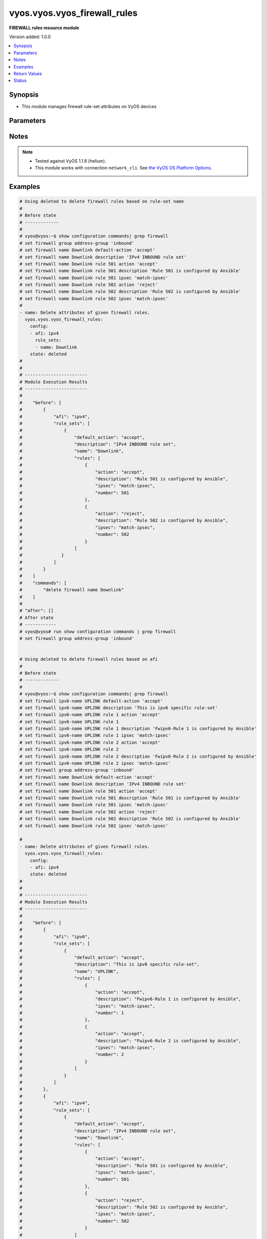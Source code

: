 .. _vyos.vyos.vyos_firewall_rules_module:


*****************************
vyos.vyos.vyos_firewall_rules
*****************************

**FIREWALL rules resource module**


Version added: 1.0.0

.. contents::
   :local:
   :depth: 1


Synopsis
--------
- This module manages firewall rule-set attributes on VyOS devices




Parameters
----------

.. raw:: html

    <table  border=0 cellpadding=0 class="documentation-table">
        <tr>
            <th colspan="6">Parameter</th>
            <th>Choices/<font color="blue">Defaults</font></th>
            <th width="100%">Comments</th>
        </tr>
            <tr>
                <td colspan="6">
                    <div class="ansibleOptionAnchor" id="parameter-"></div>
                    <b>config</b>
                    <a class="ansibleOptionLink" href="#parameter-" title="Permalink to this option"></a>
                    <div style="font-size: small">
                        <span style="color: purple">list</span>
                         / <span style="color: purple">elements=dictionary</span>
                    </div>
                </td>
                <td>
                </td>
                <td>
                        <div>A dictionary of Firewall rule-set options.</div>
                </td>
            </tr>
                                <tr>
                    <td class="elbow-placeholder"></td>
                <td colspan="5">
                    <div class="ansibleOptionAnchor" id="parameter-"></div>
                    <b>afi</b>
                    <a class="ansibleOptionLink" href="#parameter-" title="Permalink to this option"></a>
                    <div style="font-size: small">
                        <span style="color: purple">string</span>
                         / <span style="color: red">required</span>
                    </div>
                </td>
                <td>
                        <ul style="margin: 0; padding: 0"><b>Choices:</b>
                                    <li>ipv4</li>
                                    <li>ipv6</li>
                        </ul>
                </td>
                <td>
                        <div>Specifies the type of rule-set.</div>
                </td>
            </tr>
            <tr>
                    <td class="elbow-placeholder"></td>
                <td colspan="5">
                    <div class="ansibleOptionAnchor" id="parameter-"></div>
                    <b>rule_sets</b>
                    <a class="ansibleOptionLink" href="#parameter-" title="Permalink to this option"></a>
                    <div style="font-size: small">
                        <span style="color: purple">list</span>
                         / <span style="color: purple">elements=dictionary</span>
                    </div>
                </td>
                <td>
                </td>
                <td>
                        <div>The Firewall rule-set list.</div>
                </td>
            </tr>
                                <tr>
                    <td class="elbow-placeholder"></td>
                    <td class="elbow-placeholder"></td>
                <td colspan="4">
                    <div class="ansibleOptionAnchor" id="parameter-"></div>
                    <b>default_action</b>
                    <a class="ansibleOptionLink" href="#parameter-" title="Permalink to this option"></a>
                    <div style="font-size: small">
                        <span style="color: purple">string</span>
                    </div>
                </td>
                <td>
                        <ul style="margin: 0; padding: 0"><b>Choices:</b>
                                    <li>drop</li>
                                    <li>reject</li>
                                    <li>accept</li>
                        </ul>
                </td>
                <td>
                        <div>Default action for rule-set.</div>
                        <div>drop (Drop if no prior rules are hit (default))</div>
                        <div>reject (Drop and notify source if no prior rules are hit)</div>
                        <div>accept (Accept if no prior rules are hit)</div>
                </td>
            </tr>
            <tr>
                    <td class="elbow-placeholder"></td>
                    <td class="elbow-placeholder"></td>
                <td colspan="4">
                    <div class="ansibleOptionAnchor" id="parameter-"></div>
                    <b>description</b>
                    <a class="ansibleOptionLink" href="#parameter-" title="Permalink to this option"></a>
                    <div style="font-size: small">
                        <span style="color: purple">string</span>
                    </div>
                </td>
                <td>
                </td>
                <td>
                        <div>Rule set description.</div>
                </td>
            </tr>
            <tr>
                    <td class="elbow-placeholder"></td>
                    <td class="elbow-placeholder"></td>
                <td colspan="4">
                    <div class="ansibleOptionAnchor" id="parameter-"></div>
                    <b>enable_default_log</b>
                    <a class="ansibleOptionLink" href="#parameter-" title="Permalink to this option"></a>
                    <div style="font-size: small">
                        <span style="color: purple">boolean</span>
                    </div>
                </td>
                <td>
                        <ul style="margin: 0; padding: 0"><b>Choices:</b>
                                    <li>no</li>
                                    <li>yes</li>
                        </ul>
                </td>
                <td>
                        <div>Option to log packets hitting default-action.</div>
                </td>
            </tr>
            <tr>
                    <td class="elbow-placeholder"></td>
                    <td class="elbow-placeholder"></td>
                <td colspan="4">
                    <div class="ansibleOptionAnchor" id="parameter-"></div>
                    <b>name</b>
                    <a class="ansibleOptionLink" href="#parameter-" title="Permalink to this option"></a>
                    <div style="font-size: small">
                        <span style="color: purple">string</span>
                    </div>
                </td>
                <td>
                </td>
                <td>
                        <div>Firewall rule set name.</div>
                </td>
            </tr>
            <tr>
                    <td class="elbow-placeholder"></td>
                    <td class="elbow-placeholder"></td>
                <td colspan="4">
                    <div class="ansibleOptionAnchor" id="parameter-"></div>
                    <b>rules</b>
                    <a class="ansibleOptionLink" href="#parameter-" title="Permalink to this option"></a>
                    <div style="font-size: small">
                        <span style="color: purple">list</span>
                         / <span style="color: purple">elements=dictionary</span>
                    </div>
                </td>
                <td>
                </td>
                <td>
                        <div>A dictionary that specifies the rule-set configurations.</div>
                </td>
            </tr>
                                <tr>
                    <td class="elbow-placeholder"></td>
                    <td class="elbow-placeholder"></td>
                    <td class="elbow-placeholder"></td>
                <td colspan="3">
                    <div class="ansibleOptionAnchor" id="parameter-"></div>
                    <b>action</b>
                    <a class="ansibleOptionLink" href="#parameter-" title="Permalink to this option"></a>
                    <div style="font-size: small">
                        <span style="color: purple">string</span>
                    </div>
                </td>
                <td>
                        <ul style="margin: 0; padding: 0"><b>Choices:</b>
                                    <li>drop</li>
                                    <li>reject</li>
                                    <li>accept</li>
                                    <li>inspect</li>
                        </ul>
                </td>
                <td>
                        <div>Specifying the action.</div>
                </td>
            </tr>
            <tr>
                    <td class="elbow-placeholder"></td>
                    <td class="elbow-placeholder"></td>
                    <td class="elbow-placeholder"></td>
                <td colspan="3">
                    <div class="ansibleOptionAnchor" id="parameter-"></div>
                    <b>description</b>
                    <a class="ansibleOptionLink" href="#parameter-" title="Permalink to this option"></a>
                    <div style="font-size: small">
                        <span style="color: purple">string</span>
                    </div>
                </td>
                <td>
                </td>
                <td>
                        <div>Description of this rule.</div>
                </td>
            </tr>
            <tr>
                    <td class="elbow-placeholder"></td>
                    <td class="elbow-placeholder"></td>
                    <td class="elbow-placeholder"></td>
                <td colspan="3">
                    <div class="ansibleOptionAnchor" id="parameter-"></div>
                    <b>destination</b>
                    <a class="ansibleOptionLink" href="#parameter-" title="Permalink to this option"></a>
                    <div style="font-size: small">
                        <span style="color: purple">dictionary</span>
                    </div>
                </td>
                <td>
                </td>
                <td>
                        <div>Specifying the destination parameters.</div>
                </td>
            </tr>
                                <tr>
                    <td class="elbow-placeholder"></td>
                    <td class="elbow-placeholder"></td>
                    <td class="elbow-placeholder"></td>
                    <td class="elbow-placeholder"></td>
                <td colspan="2">
                    <div class="ansibleOptionAnchor" id="parameter-"></div>
                    <b>address</b>
                    <a class="ansibleOptionLink" href="#parameter-" title="Permalink to this option"></a>
                    <div style="font-size: small">
                        <span style="color: purple">string</span>
                    </div>
                </td>
                <td>
                </td>
                <td>
                        <div>Destination ip address subnet or range.</div>
                        <div>IPv4/6 address, subnet or range to match.</div>
                        <div>Match everything except the specified address, subnet or range.</div>
                        <div>Destination ip address subnet or range.</div>
                </td>
            </tr>
            <tr>
                    <td class="elbow-placeholder"></td>
                    <td class="elbow-placeholder"></td>
                    <td class="elbow-placeholder"></td>
                    <td class="elbow-placeholder"></td>
                <td colspan="2">
                    <div class="ansibleOptionAnchor" id="parameter-"></div>
                    <b>group</b>
                    <a class="ansibleOptionLink" href="#parameter-" title="Permalink to this option"></a>
                    <div style="font-size: small">
                        <span style="color: purple">dictionary</span>
                    </div>
                </td>
                <td>
                </td>
                <td>
                        <div>Destination group.</div>
                </td>
            </tr>
                                <tr>
                    <td class="elbow-placeholder"></td>
                    <td class="elbow-placeholder"></td>
                    <td class="elbow-placeholder"></td>
                    <td class="elbow-placeholder"></td>
                    <td class="elbow-placeholder"></td>
                <td colspan="1">
                    <div class="ansibleOptionAnchor" id="parameter-"></div>
                    <b>address_group</b>
                    <a class="ansibleOptionLink" href="#parameter-" title="Permalink to this option"></a>
                    <div style="font-size: small">
                        <span style="color: purple">string</span>
                    </div>
                </td>
                <td>
                </td>
                <td>
                        <div>Group of addresses.</div>
                </td>
            </tr>
            <tr>
                    <td class="elbow-placeholder"></td>
                    <td class="elbow-placeholder"></td>
                    <td class="elbow-placeholder"></td>
                    <td class="elbow-placeholder"></td>
                    <td class="elbow-placeholder"></td>
                <td colspan="1">
                    <div class="ansibleOptionAnchor" id="parameter-"></div>
                    <b>network_group</b>
                    <a class="ansibleOptionLink" href="#parameter-" title="Permalink to this option"></a>
                    <div style="font-size: small">
                        <span style="color: purple">string</span>
                    </div>
                </td>
                <td>
                </td>
                <td>
                        <div>Group of networks.</div>
                </td>
            </tr>
            <tr>
                    <td class="elbow-placeholder"></td>
                    <td class="elbow-placeholder"></td>
                    <td class="elbow-placeholder"></td>
                    <td class="elbow-placeholder"></td>
                    <td class="elbow-placeholder"></td>
                <td colspan="1">
                    <div class="ansibleOptionAnchor" id="parameter-"></div>
                    <b>port_group</b>
                    <a class="ansibleOptionLink" href="#parameter-" title="Permalink to this option"></a>
                    <div style="font-size: small">
                        <span style="color: purple">string</span>
                    </div>
                </td>
                <td>
                </td>
                <td>
                        <div>Group of ports.</div>
                </td>
            </tr>

            <tr>
                    <td class="elbow-placeholder"></td>
                    <td class="elbow-placeholder"></td>
                    <td class="elbow-placeholder"></td>
                    <td class="elbow-placeholder"></td>
                <td colspan="2">
                    <div class="ansibleOptionAnchor" id="parameter-"></div>
                    <b>port</b>
                    <a class="ansibleOptionLink" href="#parameter-" title="Permalink to this option"></a>
                    <div style="font-size: small">
                        <span style="color: purple">string</span>
                    </div>
                </td>
                <td>
                </td>
                <td>
                        <div>Multiple destination ports can be specified as a comma-separated list.</div>
                        <div>The whole list can also be &quot;negated&quot; using &#x27;!&#x27;.</div>
                        <div>For example:&#x27;!22,telnet,http,123,1001-1005&#x27;.</div>
                </td>
            </tr>

            <tr>
                    <td class="elbow-placeholder"></td>
                    <td class="elbow-placeholder"></td>
                    <td class="elbow-placeholder"></td>
                <td colspan="3">
                    <div class="ansibleOptionAnchor" id="parameter-"></div>
                    <b>disable</b>
                    <a class="ansibleOptionLink" href="#parameter-" title="Permalink to this option"></a>
                    <div style="font-size: small">
                        <span style="color: purple">boolean</span>
                    </div>
                </td>
                <td>
                        <ul style="margin: 0; padding: 0"><b>Choices:</b>
                                    <li>no</li>
                                    <li>yes</li>
                        </ul>
                </td>
                <td>
                        <div>Option to disable firewall rule.</div>
                        <div style="font-size: small; color: darkgreen"><br/>aliases: disabled</div>
                </td>
            </tr>
            <tr>
                    <td class="elbow-placeholder"></td>
                    <td class="elbow-placeholder"></td>
                    <td class="elbow-placeholder"></td>
                <td colspan="3">
                    <div class="ansibleOptionAnchor" id="parameter-"></div>
                    <b>fragment</b>
                    <a class="ansibleOptionLink" href="#parameter-" title="Permalink to this option"></a>
                    <div style="font-size: small">
                        <span style="color: purple">string</span>
                    </div>
                </td>
                <td>
                        <ul style="margin: 0; padding: 0"><b>Choices:</b>
                                    <li>match-frag</li>
                                    <li>match-non-frag</li>
                        </ul>
                </td>
                <td>
                        <div>IP fragment match.</div>
                </td>
            </tr>
            <tr>
                    <td class="elbow-placeholder"></td>
                    <td class="elbow-placeholder"></td>
                    <td class="elbow-placeholder"></td>
                <td colspan="3">
                    <div class="ansibleOptionAnchor" id="parameter-"></div>
                    <b>icmp</b>
                    <a class="ansibleOptionLink" href="#parameter-" title="Permalink to this option"></a>
                    <div style="font-size: small">
                        <span style="color: purple">dictionary</span>
                    </div>
                </td>
                <td>
                </td>
                <td>
                        <div>ICMP type and code information.</div>
                </td>
            </tr>
                                <tr>
                    <td class="elbow-placeholder"></td>
                    <td class="elbow-placeholder"></td>
                    <td class="elbow-placeholder"></td>
                    <td class="elbow-placeholder"></td>
                <td colspan="2">
                    <div class="ansibleOptionAnchor" id="parameter-"></div>
                    <b>code</b>
                    <a class="ansibleOptionLink" href="#parameter-" title="Permalink to this option"></a>
                    <div style="font-size: small">
                        <span style="color: purple">integer</span>
                    </div>
                </td>
                <td>
                </td>
                <td>
                        <div>ICMP code.</div>
                </td>
            </tr>
            <tr>
                    <td class="elbow-placeholder"></td>
                    <td class="elbow-placeholder"></td>
                    <td class="elbow-placeholder"></td>
                    <td class="elbow-placeholder"></td>
                <td colspan="2">
                    <div class="ansibleOptionAnchor" id="parameter-"></div>
                    <b>type</b>
                    <a class="ansibleOptionLink" href="#parameter-" title="Permalink to this option"></a>
                    <div style="font-size: small">
                        <span style="color: purple">integer</span>
                    </div>
                </td>
                <td>
                </td>
                <td>
                        <div>ICMP type.</div>
                </td>
            </tr>
            <tr>
                    <td class="elbow-placeholder"></td>
                    <td class="elbow-placeholder"></td>
                    <td class="elbow-placeholder"></td>
                    <td class="elbow-placeholder"></td>
                <td colspan="2">
                    <div class="ansibleOptionAnchor" id="parameter-"></div>
                    <b>type_name</b>
                    <a class="ansibleOptionLink" href="#parameter-" title="Permalink to this option"></a>
                    <div style="font-size: small">
                        <span style="color: purple">string</span>
                    </div>
                </td>
                <td>
                        <ul style="margin: 0; padding: 0"><b>Choices:</b>
                                    <li>any</li>
                                    <li>echo-reply</li>
                                    <li>destination-unreachable</li>
                                    <li>network-unreachable</li>
                                    <li>host-unreachable</li>
                                    <li>protocol-unreachable</li>
                                    <li>port-unreachable</li>
                                    <li>fragmentation-needed</li>
                                    <li>source-route-failed</li>
                                    <li>network-unknown</li>
                                    <li>host-unknown</li>
                                    <li>network-prohibited</li>
                                    <li>host-prohibited</li>
                                    <li>TOS-network-unreachable</li>
                                    <li>TOS-host-unreachable</li>
                                    <li>communication-prohibited</li>
                                    <li>host-precedence-violation</li>
                                    <li>precedence-cutoff</li>
                                    <li>source-quench</li>
                                    <li>redirect</li>
                                    <li>network-redirect</li>
                                    <li>host-redirect</li>
                                    <li>TOS-network-redirect</li>
                                    <li>TOS-host-redirect</li>
                                    <li>echo-request</li>
                                    <li>router-advertisement</li>
                                    <li>router-solicitation</li>
                                    <li>time-exceeded</li>
                                    <li>ttl-zero-during-transit</li>
                                    <li>ttl-zero-during-reassembly</li>
                                    <li>parameter-problem</li>
                                    <li>ip-header-bad</li>
                                    <li>required-option-missing</li>
                                    <li>timestamp-request</li>
                                    <li>timestamp-reply</li>
                                    <li>address-mask-request</li>
                                    <li>address-mask-reply</li>
                                    <li>ping</li>
                                    <li>pong</li>
                                    <li>ttl-exceeded</li>
                        </ul>
                </td>
                <td>
                        <div>ICMP type-name.</div>
                </td>
            </tr>

            <tr>
                    <td class="elbow-placeholder"></td>
                    <td class="elbow-placeholder"></td>
                    <td class="elbow-placeholder"></td>
                <td colspan="3">
                    <div class="ansibleOptionAnchor" id="parameter-"></div>
                    <b>ipsec</b>
                    <a class="ansibleOptionLink" href="#parameter-" title="Permalink to this option"></a>
                    <div style="font-size: small">
                        <span style="color: purple">string</span>
                    </div>
                </td>
                <td>
                        <ul style="margin: 0; padding: 0"><b>Choices:</b>
                                    <li>match-ipsec</li>
                                    <li>match-none</li>
                        </ul>
                </td>
                <td>
                        <div>Inbound ip sec packets.</div>
                </td>
            </tr>
            <tr>
                    <td class="elbow-placeholder"></td>
                    <td class="elbow-placeholder"></td>
                    <td class="elbow-placeholder"></td>
                <td colspan="3">
                    <div class="ansibleOptionAnchor" id="parameter-"></div>
                    <b>limit</b>
                    <a class="ansibleOptionLink" href="#parameter-" title="Permalink to this option"></a>
                    <div style="font-size: small">
                        <span style="color: purple">dictionary</span>
                    </div>
                </td>
                <td>
                </td>
                <td>
                        <div>Rate limit using a token bucket filter.</div>
                </td>
            </tr>
                                <tr>
                    <td class="elbow-placeholder"></td>
                    <td class="elbow-placeholder"></td>
                    <td class="elbow-placeholder"></td>
                    <td class="elbow-placeholder"></td>
                <td colspan="2">
                    <div class="ansibleOptionAnchor" id="parameter-"></div>
                    <b>burst</b>
                    <a class="ansibleOptionLink" href="#parameter-" title="Permalink to this option"></a>
                    <div style="font-size: small">
                        <span style="color: purple">integer</span>
                    </div>
                </td>
                <td>
                </td>
                <td>
                        <div>Maximum number of packets to allow in excess of rate.</div>
                </td>
            </tr>
            <tr>
                    <td class="elbow-placeholder"></td>
                    <td class="elbow-placeholder"></td>
                    <td class="elbow-placeholder"></td>
                    <td class="elbow-placeholder"></td>
                <td colspan="2">
                    <div class="ansibleOptionAnchor" id="parameter-"></div>
                    <b>rate</b>
                    <a class="ansibleOptionLink" href="#parameter-" title="Permalink to this option"></a>
                    <div style="font-size: small">
                        <span style="color: purple">dictionary</span>
                    </div>
                </td>
                <td>
                </td>
                <td>
                        <div>format for rate (integer/time unit).</div>
                        <div>any one of second, minute, hour or day may be used to specify time unit.</div>
                        <div>eg. 1/second implies rule to be matched at an average of once per second.</div>
                </td>
            </tr>
                                <tr>
                    <td class="elbow-placeholder"></td>
                    <td class="elbow-placeholder"></td>
                    <td class="elbow-placeholder"></td>
                    <td class="elbow-placeholder"></td>
                    <td class="elbow-placeholder"></td>
                <td colspan="1">
                    <div class="ansibleOptionAnchor" id="parameter-"></div>
                    <b>number</b>
                    <a class="ansibleOptionLink" href="#parameter-" title="Permalink to this option"></a>
                    <div style="font-size: small">
                        <span style="color: purple">integer</span>
                    </div>
                </td>
                <td>
                </td>
                <td>
                        <div>This is the integer value.</div>
                </td>
            </tr>
            <tr>
                    <td class="elbow-placeholder"></td>
                    <td class="elbow-placeholder"></td>
                    <td class="elbow-placeholder"></td>
                    <td class="elbow-placeholder"></td>
                    <td class="elbow-placeholder"></td>
                <td colspan="1">
                    <div class="ansibleOptionAnchor" id="parameter-"></div>
                    <b>unit</b>
                    <a class="ansibleOptionLink" href="#parameter-" title="Permalink to this option"></a>
                    <div style="font-size: small">
                        <span style="color: purple">string</span>
                    </div>
                </td>
                <td>
                </td>
                <td>
                        <div>This is the time unit.</div>
                </td>
            </tr>


            <tr>
                    <td class="elbow-placeholder"></td>
                    <td class="elbow-placeholder"></td>
                    <td class="elbow-placeholder"></td>
                <td colspan="3">
                    <div class="ansibleOptionAnchor" id="parameter-"></div>
                    <b>log</b>
                    <a class="ansibleOptionLink" href="#parameter-" title="Permalink to this option"></a>
                    <div style="font-size: small">
                        <span style="color: purple">string</span>
                    </div>
                </td>
                <td>
                        <ul style="margin: 0; padding: 0"><b>Choices:</b>
                                    <li>disable</li>
                                    <li>enable</li>
                        </ul>
                </td>
                <td>
                        <div>Option to log packets matching rule</div>
                </td>
            </tr>
            <tr>
                    <td class="elbow-placeholder"></td>
                    <td class="elbow-placeholder"></td>
                    <td class="elbow-placeholder"></td>
                <td colspan="3">
                    <div class="ansibleOptionAnchor" id="parameter-"></div>
                    <b>number</b>
                    <a class="ansibleOptionLink" href="#parameter-" title="Permalink to this option"></a>
                    <div style="font-size: small">
                        <span style="color: purple">integer</span>
                         / <span style="color: red">required</span>
                    </div>
                </td>
                <td>
                </td>
                <td>
                        <div>Rule number.</div>
                </td>
            </tr>
            <tr>
                    <td class="elbow-placeholder"></td>
                    <td class="elbow-placeholder"></td>
                    <td class="elbow-placeholder"></td>
                <td colspan="3">
                    <div class="ansibleOptionAnchor" id="parameter-"></div>
                    <b>p2p</b>
                    <a class="ansibleOptionLink" href="#parameter-" title="Permalink to this option"></a>
                    <div style="font-size: small">
                        <span style="color: purple">list</span>
                         / <span style="color: purple">elements=dictionary</span>
                    </div>
                </td>
                <td>
                </td>
                <td>
                        <div>P2P application packets.</div>
                </td>
            </tr>
                                <tr>
                    <td class="elbow-placeholder"></td>
                    <td class="elbow-placeholder"></td>
                    <td class="elbow-placeholder"></td>
                    <td class="elbow-placeholder"></td>
                <td colspan="2">
                    <div class="ansibleOptionAnchor" id="parameter-"></div>
                    <b>application</b>
                    <a class="ansibleOptionLink" href="#parameter-" title="Permalink to this option"></a>
                    <div style="font-size: small">
                        <span style="color: purple">string</span>
                    </div>
                </td>
                <td>
                        <ul style="margin: 0; padding: 0"><b>Choices:</b>
                                    <li>all</li>
                                    <li>applejuice</li>
                                    <li>bittorrent</li>
                                    <li>directconnect</li>
                                    <li>edonkey</li>
                                    <li>gnutella</li>
                                    <li>kazaa</li>
                        </ul>
                </td>
                <td>
                        <div>Name of the application.</div>
                </td>
            </tr>

            <tr>
                    <td class="elbow-placeholder"></td>
                    <td class="elbow-placeholder"></td>
                    <td class="elbow-placeholder"></td>
                <td colspan="3">
                    <div class="ansibleOptionAnchor" id="parameter-"></div>
                    <b>protocol</b>
                    <a class="ansibleOptionLink" href="#parameter-" title="Permalink to this option"></a>
                    <div style="font-size: small">
                        <span style="color: purple">string</span>
                    </div>
                </td>
                <td>
                </td>
                <td>
                        <div>Protocol to match (protocol name in /etc/protocols or protocol number or all).</div>
                        <div>&lt;text&gt; IP protocol name from /etc/protocols (e.g. &quot;tcp&quot; or &quot;udp&quot;).</div>
                        <div>&lt;0-255&gt; IP protocol number.</div>
                        <div>tcp_udp Both TCP and UDP.</div>
                        <div>all All IP protocols.</div>
                        <div>(!)All IP protocols except for the specified name or number.</div>
                </td>
            </tr>
            <tr>
                    <td class="elbow-placeholder"></td>
                    <td class="elbow-placeholder"></td>
                    <td class="elbow-placeholder"></td>
                <td colspan="3">
                    <div class="ansibleOptionAnchor" id="parameter-"></div>
                    <b>recent</b>
                    <a class="ansibleOptionLink" href="#parameter-" title="Permalink to this option"></a>
                    <div style="font-size: small">
                        <span style="color: purple">dictionary</span>
                    </div>
                </td>
                <td>
                </td>
                <td>
                        <div>Parameters for matching recently seen sources.</div>
                </td>
            </tr>
                                <tr>
                    <td class="elbow-placeholder"></td>
                    <td class="elbow-placeholder"></td>
                    <td class="elbow-placeholder"></td>
                    <td class="elbow-placeholder"></td>
                <td colspan="2">
                    <div class="ansibleOptionAnchor" id="parameter-"></div>
                    <b>count</b>
                    <a class="ansibleOptionLink" href="#parameter-" title="Permalink to this option"></a>
                    <div style="font-size: small">
                        <span style="color: purple">integer</span>
                    </div>
                </td>
                <td>
                </td>
                <td>
                        <div>Source addresses seen more than N times.</div>
                </td>
            </tr>
            <tr>
                    <td class="elbow-placeholder"></td>
                    <td class="elbow-placeholder"></td>
                    <td class="elbow-placeholder"></td>
                    <td class="elbow-placeholder"></td>
                <td colspan="2">
                    <div class="ansibleOptionAnchor" id="parameter-"></div>
                    <b>time</b>
                    <a class="ansibleOptionLink" href="#parameter-" title="Permalink to this option"></a>
                    <div style="font-size: small">
                        <span style="color: purple">integer</span>
                    </div>
                </td>
                <td>
                </td>
                <td>
                        <div>Source addresses seen in the last N seconds.</div>
                </td>
            </tr>

            <tr>
                    <td class="elbow-placeholder"></td>
                    <td class="elbow-placeholder"></td>
                    <td class="elbow-placeholder"></td>
                <td colspan="3">
                    <div class="ansibleOptionAnchor" id="parameter-"></div>
                    <b>source</b>
                    <a class="ansibleOptionLink" href="#parameter-" title="Permalink to this option"></a>
                    <div style="font-size: small">
                        <span style="color: purple">dictionary</span>
                    </div>
                </td>
                <td>
                </td>
                <td>
                        <div>Source parameters.</div>
                </td>
            </tr>
                                <tr>
                    <td class="elbow-placeholder"></td>
                    <td class="elbow-placeholder"></td>
                    <td class="elbow-placeholder"></td>
                    <td class="elbow-placeholder"></td>
                <td colspan="2">
                    <div class="ansibleOptionAnchor" id="parameter-"></div>
                    <b>address</b>
                    <a class="ansibleOptionLink" href="#parameter-" title="Permalink to this option"></a>
                    <div style="font-size: small">
                        <span style="color: purple">string</span>
                    </div>
                </td>
                <td>
                </td>
                <td>
                        <div>Source ip address subnet or range.</div>
                        <div>IPv4/6 address, subnet or range to match.</div>
                        <div>Match everything except the specified address, subnet or range.</div>
                        <div>Source ip address subnet or range.</div>
                </td>
            </tr>
            <tr>
                    <td class="elbow-placeholder"></td>
                    <td class="elbow-placeholder"></td>
                    <td class="elbow-placeholder"></td>
                    <td class="elbow-placeholder"></td>
                <td colspan="2">
                    <div class="ansibleOptionAnchor" id="parameter-"></div>
                    <b>group</b>
                    <a class="ansibleOptionLink" href="#parameter-" title="Permalink to this option"></a>
                    <div style="font-size: small">
                        <span style="color: purple">dictionary</span>
                    </div>
                </td>
                <td>
                </td>
                <td>
                        <div>Source group.</div>
                </td>
            </tr>
                                <tr>
                    <td class="elbow-placeholder"></td>
                    <td class="elbow-placeholder"></td>
                    <td class="elbow-placeholder"></td>
                    <td class="elbow-placeholder"></td>
                    <td class="elbow-placeholder"></td>
                <td colspan="1">
                    <div class="ansibleOptionAnchor" id="parameter-"></div>
                    <b>address_group</b>
                    <a class="ansibleOptionLink" href="#parameter-" title="Permalink to this option"></a>
                    <div style="font-size: small">
                        <span style="color: purple">string</span>
                    </div>
                </td>
                <td>
                </td>
                <td>
                        <div>Group of addresses.</div>
                </td>
            </tr>
            <tr>
                    <td class="elbow-placeholder"></td>
                    <td class="elbow-placeholder"></td>
                    <td class="elbow-placeholder"></td>
                    <td class="elbow-placeholder"></td>
                    <td class="elbow-placeholder"></td>
                <td colspan="1">
                    <div class="ansibleOptionAnchor" id="parameter-"></div>
                    <b>network_group</b>
                    <a class="ansibleOptionLink" href="#parameter-" title="Permalink to this option"></a>
                    <div style="font-size: small">
                        <span style="color: purple">string</span>
                    </div>
                </td>
                <td>
                </td>
                <td>
                        <div>Group of networks.</div>
                </td>
            </tr>
            <tr>
                    <td class="elbow-placeholder"></td>
                    <td class="elbow-placeholder"></td>
                    <td class="elbow-placeholder"></td>
                    <td class="elbow-placeholder"></td>
                    <td class="elbow-placeholder"></td>
                <td colspan="1">
                    <div class="ansibleOptionAnchor" id="parameter-"></div>
                    <b>port_group</b>
                    <a class="ansibleOptionLink" href="#parameter-" title="Permalink to this option"></a>
                    <div style="font-size: small">
                        <span style="color: purple">string</span>
                    </div>
                </td>
                <td>
                </td>
                <td>
                        <div>Group of ports.</div>
                </td>
            </tr>

            <tr>
                    <td class="elbow-placeholder"></td>
                    <td class="elbow-placeholder"></td>
                    <td class="elbow-placeholder"></td>
                    <td class="elbow-placeholder"></td>
                <td colspan="2">
                    <div class="ansibleOptionAnchor" id="parameter-"></div>
                    <b>mac_address</b>
                    <a class="ansibleOptionLink" href="#parameter-" title="Permalink to this option"></a>
                    <div style="font-size: small">
                        <span style="color: purple">string</span>
                    </div>
                </td>
                <td>
                </td>
                <td>
                        <div>&lt;MAC address&gt; MAC address to match.</div>
                        <div>&lt;!MAC address&gt; Match everything except the specified MAC address.</div>
                </td>
            </tr>
            <tr>
                    <td class="elbow-placeholder"></td>
                    <td class="elbow-placeholder"></td>
                    <td class="elbow-placeholder"></td>
                    <td class="elbow-placeholder"></td>
                <td colspan="2">
                    <div class="ansibleOptionAnchor" id="parameter-"></div>
                    <b>port</b>
                    <a class="ansibleOptionLink" href="#parameter-" title="Permalink to this option"></a>
                    <div style="font-size: small">
                        <span style="color: purple">string</span>
                    </div>
                </td>
                <td>
                </td>
                <td>
                        <div>Multiple source ports can be specified as a comma-separated list.</div>
                        <div>The whole list can also be &quot;negated&quot; using &#x27;!&#x27;.</div>
                        <div>For example:&#x27;!22,telnet,http,123,1001-1005&#x27;.</div>
                </td>
            </tr>

            <tr>
                    <td class="elbow-placeholder"></td>
                    <td class="elbow-placeholder"></td>
                    <td class="elbow-placeholder"></td>
                <td colspan="3">
                    <div class="ansibleOptionAnchor" id="parameter-"></div>
                    <b>state</b>
                    <a class="ansibleOptionLink" href="#parameter-" title="Permalink to this option"></a>
                    <div style="font-size: small">
                        <span style="color: purple">dictionary</span>
                    </div>
                </td>
                <td>
                </td>
                <td>
                        <div>Session state.</div>
                </td>
            </tr>
                                <tr>
                    <td class="elbow-placeholder"></td>
                    <td class="elbow-placeholder"></td>
                    <td class="elbow-placeholder"></td>
                    <td class="elbow-placeholder"></td>
                <td colspan="2">
                    <div class="ansibleOptionAnchor" id="parameter-"></div>
                    <b>established</b>
                    <a class="ansibleOptionLink" href="#parameter-" title="Permalink to this option"></a>
                    <div style="font-size: small">
                        <span style="color: purple">boolean</span>
                    </div>
                </td>
                <td>
                        <ul style="margin: 0; padding: 0"><b>Choices:</b>
                                    <li>no</li>
                                    <li>yes</li>
                        </ul>
                </td>
                <td>
                        <div>Established state.</div>
                </td>
            </tr>
            <tr>
                    <td class="elbow-placeholder"></td>
                    <td class="elbow-placeholder"></td>
                    <td class="elbow-placeholder"></td>
                    <td class="elbow-placeholder"></td>
                <td colspan="2">
                    <div class="ansibleOptionAnchor" id="parameter-"></div>
                    <b>invalid</b>
                    <a class="ansibleOptionLink" href="#parameter-" title="Permalink to this option"></a>
                    <div style="font-size: small">
                        <span style="color: purple">boolean</span>
                    </div>
                </td>
                <td>
                        <ul style="margin: 0; padding: 0"><b>Choices:</b>
                                    <li>no</li>
                                    <li>yes</li>
                        </ul>
                </td>
                <td>
                        <div>Invalid state.</div>
                </td>
            </tr>
            <tr>
                    <td class="elbow-placeholder"></td>
                    <td class="elbow-placeholder"></td>
                    <td class="elbow-placeholder"></td>
                    <td class="elbow-placeholder"></td>
                <td colspan="2">
                    <div class="ansibleOptionAnchor" id="parameter-"></div>
                    <b>new</b>
                    <a class="ansibleOptionLink" href="#parameter-" title="Permalink to this option"></a>
                    <div style="font-size: small">
                        <span style="color: purple">boolean</span>
                    </div>
                </td>
                <td>
                        <ul style="margin: 0; padding: 0"><b>Choices:</b>
                                    <li>no</li>
                                    <li>yes</li>
                        </ul>
                </td>
                <td>
                        <div>New state.</div>
                </td>
            </tr>
            <tr>
                    <td class="elbow-placeholder"></td>
                    <td class="elbow-placeholder"></td>
                    <td class="elbow-placeholder"></td>
                    <td class="elbow-placeholder"></td>
                <td colspan="2">
                    <div class="ansibleOptionAnchor" id="parameter-"></div>
                    <b>related</b>
                    <a class="ansibleOptionLink" href="#parameter-" title="Permalink to this option"></a>
                    <div style="font-size: small">
                        <span style="color: purple">boolean</span>
                    </div>
                </td>
                <td>
                        <ul style="margin: 0; padding: 0"><b>Choices:</b>
                                    <li>no</li>
                                    <li>yes</li>
                        </ul>
                </td>
                <td>
                        <div>Related state.</div>
                </td>
            </tr>

            <tr>
                    <td class="elbow-placeholder"></td>
                    <td class="elbow-placeholder"></td>
                    <td class="elbow-placeholder"></td>
                <td colspan="3">
                    <div class="ansibleOptionAnchor" id="parameter-"></div>
                    <b>tcp</b>
                    <a class="ansibleOptionLink" href="#parameter-" title="Permalink to this option"></a>
                    <div style="font-size: small">
                        <span style="color: purple">dictionary</span>
                    </div>
                </td>
                <td>
                </td>
                <td>
                        <div>TCP flags to match.</div>
                </td>
            </tr>
                                <tr>
                    <td class="elbow-placeholder"></td>
                    <td class="elbow-placeholder"></td>
                    <td class="elbow-placeholder"></td>
                    <td class="elbow-placeholder"></td>
                <td colspan="2">
                    <div class="ansibleOptionAnchor" id="parameter-"></div>
                    <b>flags</b>
                    <a class="ansibleOptionLink" href="#parameter-" title="Permalink to this option"></a>
                    <div style="font-size: small">
                        <span style="color: purple">string</span>
                    </div>
                </td>
                <td>
                </td>
                <td>
                        <div>TCP flags to be matched.</div>
                </td>
            </tr>

            <tr>
                    <td class="elbow-placeholder"></td>
                    <td class="elbow-placeholder"></td>
                    <td class="elbow-placeholder"></td>
                <td colspan="3">
                    <div class="ansibleOptionAnchor" id="parameter-"></div>
                    <b>time</b>
                    <a class="ansibleOptionLink" href="#parameter-" title="Permalink to this option"></a>
                    <div style="font-size: small">
                        <span style="color: purple">dictionary</span>
                    </div>
                </td>
                <td>
                </td>
                <td>
                        <div>Time to match rule.</div>
                </td>
            </tr>
                                <tr>
                    <td class="elbow-placeholder"></td>
                    <td class="elbow-placeholder"></td>
                    <td class="elbow-placeholder"></td>
                    <td class="elbow-placeholder"></td>
                <td colspan="2">
                    <div class="ansibleOptionAnchor" id="parameter-"></div>
                    <b>monthdays</b>
                    <a class="ansibleOptionLink" href="#parameter-" title="Permalink to this option"></a>
                    <div style="font-size: small">
                        <span style="color: purple">string</span>
                    </div>
                </td>
                <td>
                </td>
                <td>
                        <div>Monthdays to match rule on.</div>
                </td>
            </tr>
            <tr>
                    <td class="elbow-placeholder"></td>
                    <td class="elbow-placeholder"></td>
                    <td class="elbow-placeholder"></td>
                    <td class="elbow-placeholder"></td>
                <td colspan="2">
                    <div class="ansibleOptionAnchor" id="parameter-"></div>
                    <b>startdate</b>
                    <a class="ansibleOptionLink" href="#parameter-" title="Permalink to this option"></a>
                    <div style="font-size: small">
                        <span style="color: purple">string</span>
                    </div>
                </td>
                <td>
                </td>
                <td>
                        <div>Date to start matching rule.</div>
                </td>
            </tr>
            <tr>
                    <td class="elbow-placeholder"></td>
                    <td class="elbow-placeholder"></td>
                    <td class="elbow-placeholder"></td>
                    <td class="elbow-placeholder"></td>
                <td colspan="2">
                    <div class="ansibleOptionAnchor" id="parameter-"></div>
                    <b>starttime</b>
                    <a class="ansibleOptionLink" href="#parameter-" title="Permalink to this option"></a>
                    <div style="font-size: small">
                        <span style="color: purple">string</span>
                    </div>
                </td>
                <td>
                </td>
                <td>
                        <div>Time of day to start matching rule.</div>
                </td>
            </tr>
            <tr>
                    <td class="elbow-placeholder"></td>
                    <td class="elbow-placeholder"></td>
                    <td class="elbow-placeholder"></td>
                    <td class="elbow-placeholder"></td>
                <td colspan="2">
                    <div class="ansibleOptionAnchor" id="parameter-"></div>
                    <b>stopdate</b>
                    <a class="ansibleOptionLink" href="#parameter-" title="Permalink to this option"></a>
                    <div style="font-size: small">
                        <span style="color: purple">string</span>
                    </div>
                </td>
                <td>
                </td>
                <td>
                        <div>Date to stop matching rule.</div>
                </td>
            </tr>
            <tr>
                    <td class="elbow-placeholder"></td>
                    <td class="elbow-placeholder"></td>
                    <td class="elbow-placeholder"></td>
                    <td class="elbow-placeholder"></td>
                <td colspan="2">
                    <div class="ansibleOptionAnchor" id="parameter-"></div>
                    <b>stoptime</b>
                    <a class="ansibleOptionLink" href="#parameter-" title="Permalink to this option"></a>
                    <div style="font-size: small">
                        <span style="color: purple">string</span>
                    </div>
                </td>
                <td>
                </td>
                <td>
                        <div>Time of day to stop matching rule.</div>
                </td>
            </tr>
            <tr>
                    <td class="elbow-placeholder"></td>
                    <td class="elbow-placeholder"></td>
                    <td class="elbow-placeholder"></td>
                    <td class="elbow-placeholder"></td>
                <td colspan="2">
                    <div class="ansibleOptionAnchor" id="parameter-"></div>
                    <b>utc</b>
                    <a class="ansibleOptionLink" href="#parameter-" title="Permalink to this option"></a>
                    <div style="font-size: small">
                        <span style="color: purple">boolean</span>
                    </div>
                </td>
                <td>
                        <ul style="margin: 0; padding: 0"><b>Choices:</b>
                                    <li>no</li>
                                    <li>yes</li>
                        </ul>
                </td>
                <td>
                        <div>Interpret times for startdate, stopdate, starttime and stoptime to be UTC.</div>
                </td>
            </tr>
            <tr>
                    <td class="elbow-placeholder"></td>
                    <td class="elbow-placeholder"></td>
                    <td class="elbow-placeholder"></td>
                    <td class="elbow-placeholder"></td>
                <td colspan="2">
                    <div class="ansibleOptionAnchor" id="parameter-"></div>
                    <b>weekdays</b>
                    <a class="ansibleOptionLink" href="#parameter-" title="Permalink to this option"></a>
                    <div style="font-size: small">
                        <span style="color: purple">string</span>
                    </div>
                </td>
                <td>
                </td>
                <td>
                        <div>Weekdays to match rule on.</div>
                </td>
            </tr>




            <tr>
                <td colspan="6">
                    <div class="ansibleOptionAnchor" id="parameter-"></div>
                    <b>running_config</b>
                    <a class="ansibleOptionLink" href="#parameter-" title="Permalink to this option"></a>
                    <div style="font-size: small">
                        <span style="color: purple">string</span>
                    </div>
                </td>
                <td>
                </td>
                <td>
                        <div>This option is used only with state <em>parsed</em>.</div>
                        <div>The value of this option should be the output received from the VyOS device by executing the command <b>show configuration commands | grep firewall</b>.</div>
                        <div>The state <em>parsed</em> reads the configuration from <code>running_config</code> option and transforms it into Ansible structured data as per the resource module&#x27;s argspec and the value is then returned in the <em>parsed</em> key within the result.</div>
                </td>
            </tr>
            <tr>
                <td colspan="6">
                    <div class="ansibleOptionAnchor" id="parameter-"></div>
                    <b>state</b>
                    <a class="ansibleOptionLink" href="#parameter-" title="Permalink to this option"></a>
                    <div style="font-size: small">
                        <span style="color: purple">string</span>
                    </div>
                </td>
                <td>
                        <ul style="margin: 0; padding: 0"><b>Choices:</b>
                                    <li><div style="color: blue"><b>merged</b>&nbsp;&larr;</div></li>
                                    <li>replaced</li>
                                    <li>overridden</li>
                                    <li>deleted</li>
                                    <li>gathered</li>
                                    <li>rendered</li>
                                    <li>parsed</li>
                        </ul>
                </td>
                <td>
                        <div>The state the configuration should be left in</div>
                </td>
            </tr>
    </table>
    <br/>


Notes
-----

.. note::
   - Tested against VyOS 1.1.8 (helium).
   - This module works with connection ``network_cli``. See `the VyOS OS Platform Options <../network/user_guide/platform_vyos.html>`_.



Examples
--------

.. code-block:: yaml

    # Using deleted to delete firewall rules based on rule-set name
    #
    # Before state
    # -------------
    #
    # vyos@vyos:~$ show configuration commands| grep firewall
    # set firewall group address-group 'inbound'
    # set firewall name Downlink default-action 'accept'
    # set firewall name Downlink description 'IPv4 INBOUND rule set'
    # set firewall name Downlink rule 501 action 'accept'
    # set firewall name Downlink rule 501 description 'Rule 501 is configured by Ansible'
    # set firewall name Downlink rule 501 ipsec 'match-ipsec'
    # set firewall name Downlink rule 502 action 'reject'
    # set firewall name Downlink rule 502 description 'Rule 502 is configured by Ansible'
    # set firewall name Downlink rule 502 ipsec 'match-ipsec'
    #
    - name: Delete attributes of given firewall rules.
      vyos.vyos.vyos_firewall_rules:
        config:
        - afi: ipv4
          rule_sets:
          - name: Downlink
        state: deleted
    #
    #
    # ------------------------
    # Module Execution Results
    # ------------------------
    #
    #    "before": [
    #        {
    #            "afi": "ipv4",
    #            "rule_sets": [
    #                {
    #                    "default_action": "accept",
    #                    "description": "IPv4 INBOUND rule set",
    #                    "name": "Downlink",
    #                    "rules": [
    #                        {
    #                            "action": "accept",
    #                            "description": "Rule 501 is configured by Ansible",
    #                            "ipsec": "match-ipsec",
    #                            "number": 501
    #                        },
    #                        {
    #                            "action": "reject",
    #                            "description": "Rule 502 is configured by Ansible",
    #                            "ipsec": "match-ipsec",
    #                            "number": 502
    #                        }
    #                    ]
    #               }
    #            ]
    #        }
    #    ]
    #    "commands": [
    #        "delete firewall name Downlink"
    #    ]
    #
    # "after": []
    # After state
    # ------------
    # vyos@vyos# run show configuration commands | grep firewall
    # set firewall group address-group 'inbound'


    # Using deleted to delete firewall rules based on afi
    #
    # Before state
    # -------------
    #
    # vyos@vyos:~$ show configuration commands| grep firewall
    # set firewall ipv6-name UPLINK default-action 'accept'
    # set firewall ipv6-name UPLINK description 'This is ipv6 specific rule-set'
    # set firewall ipv6-name UPLINK rule 1 action 'accept'
    # set firewall ipv6-name UPLINK rule 1
    # set firewall ipv6-name UPLINK rule 1 description 'Fwipv6-Rule 1 is configured by Ansible'
    # set firewall ipv6-name UPLINK rule 1 ipsec 'match-ipsec'
    # set firewall ipv6-name UPLINK rule 2 action 'accept'
    # set firewall ipv6-name UPLINK rule 2
    # set firewall ipv6-name UPLINK rule 2 description 'Fwipv6-Rule 2 is configured by Ansible'
    # set firewall ipv6-name UPLINK rule 2 ipsec 'match-ipsec'
    # set firewall group address-group 'inbound'
    # set firewall name Downlink default-action 'accept'
    # set firewall name Downlink description 'IPv4 INBOUND rule set'
    # set firewall name Downlink rule 501 action 'accept'
    # set firewall name Downlink rule 501 description 'Rule 501 is configured by Ansible'
    # set firewall name Downlink rule 501 ipsec 'match-ipsec'
    # set firewall name Downlink rule 502 action 'reject'
    # set firewall name Downlink rule 502 description 'Rule 502 is configured by Ansible'
    # set firewall name Downlink rule 502 ipsec 'match-ipsec'

    #
    - name: Delete attributes of given firewall rules.
      vyos.vyos.vyos_firewall_rules:
        config:
        - afi: ipv4
        state: deleted
    #
    #
    # ------------------------
    # Module Execution Results
    # ------------------------
    #
    #    "before": [
    #        {
    #            "afi": "ipv6",
    #            "rule_sets": [
    #                {
    #                    "default_action": "accept",
    #                    "description": "This is ipv6 specific rule-set",
    #                    "name": "UPLINK",
    #                    "rules": [
    #                        {
    #                            "action": "accept",
    #                            "description": "Fwipv6-Rule 1 is configured by Ansible",
    #                            "ipsec": "match-ipsec",
    #                            "number": 1
    #                        },
    #                        {
    #                            "action": "accept",
    #                            "description": "Fwipv6-Rule 2 is configured by Ansible",
    #                            "ipsec": "match-ipsec",
    #                            "number": 2
    #                        }
    #                    ]
    #                }
    #            ]
    #        },
    #        {
    #            "afi": "ipv4",
    #            "rule_sets": [
    #                {
    #                    "default_action": "accept",
    #                    "description": "IPv4 INBOUND rule set",
    #                    "name": "Downlink",
    #                    "rules": [
    #                        {
    #                            "action": "accept",
    #                            "description": "Rule 501 is configured by Ansible",
    #                            "ipsec": "match-ipsec",
    #                            "number": 501
    #                        },
    #                        {
    #                            "action": "reject",
    #                            "description": "Rule 502 is configured by Ansible",
    #                            "ipsec": "match-ipsec",
    #                            "number": 502
    #                        }
    #                    ]
    #               }
    #            ]
    #        }
    #    ]
    #    "commands": [
    #        "delete firewall name"
    #    ]
    #
    # "after": []
    # After state
    # ------------
    # vyos@vyos:~$ show configuration commands| grep firewall
    # set firewall ipv6-name UPLINK default-action 'accept'
    # set firewall ipv6-name UPLINK description 'This is ipv6 specific rule-set'
    # set firewall ipv6-name UPLINK rule 1 action 'accept'
    # set firewall ipv6-name UPLINK rule 1
    # set firewall ipv6-name UPLINK rule 1 description 'Fwipv6-Rule 1 is configured by Ansible'
    # set firewall ipv6-name UPLINK rule 1 ipsec 'match-ipsec'
    # set firewall ipv6-name UPLINK rule 2 action 'accept'
    # set firewall ipv6-name UPLINK rule 2
    # set firewall ipv6-name UPLINK rule 2 description 'Fwipv6-Rule 2 is configured by Ansible'
    # set firewall ipv6-name UPLINK rule 2 ipsec 'match-ipsec'


    # Using deleted to delete all the the firewall rules when provided config is empty
    #
    # Before state
    # -------------
    #
    # vyos@vyos:~$ show configuration commands| grep firewall
    # set firewall group address-group 'inbound'
    # set firewall name Downlink default-action 'accept'
    # set firewall name Downlink description 'IPv4 INBOUND rule set'
    # set firewall name Downlink rule 501 action 'accept'
    # set firewall name Downlink rule 501 description 'Rule 501 is configured by Ansible'
    # set firewall name Downlink rule 501 ipsec 'match-ipsec'
    # set firewall name Downlink rule 502 action 'reject'
    # set firewall name Downlink rule 502 description 'Rule 502 is configured by Ansible'
    # set firewall name Downlink rule 502 ipsec 'match-ipsec'
    #
    - name: Delete attributes of given firewall rules.
      vyos.vyos.vyos_firewall_rules:
        config:
        state: deleted
    #
    #
    # ------------------------
    # Module Execution Results
    # ------------------------
    #
    #    "before": [
    #        {
    #            "afi": "ipv4",
    #            "rule_sets": [
    #                {
    #                    "default_action": "accept",
    #                    "description": "IPv4 INBOUND rule set",
    #                    "name": "Downlink",
    #                    "rules": [
    #                        {
    #                            "action": "accept",
    #                            "description": "Rule 501 is configured by Ansible",
    #                            "ipsec": "match-ipsec",
    #                            "number": 501
    #                        },
    #                        {
    #                            "action": "reject",
    #                            "description": "Rule 502 is configured by Ansible",
    #                            "ipsec": "match-ipsec",
    #                            "number": 502
    #                        }
    #                    ]
    #               }
    #            ]
    #        }
    #    ]
    #    "commands": [
    #        "delete firewall name"
    #    ]
    #
    # "after": []
    # After state
    # ------------
    # vyos@vyos# run show configuration commands | grep firewall
    # set firewall group address-group 'inbound'


    # Using merged
    #
    # Before state:
    # -------------
    #
    # vyos@vyos# run show  configuration commands | grep firewall
    # set firewall group address-group 'inbound'
    #
    - name: Merge the provided configuration with the existing running configuration
      vyos.vyos.vyos_firewall_rules:
        config:
        - afi: ipv6
          rule_sets:
          - name: UPLINK
            description: This is ipv6 specific rule-set
            default_action: accept
            rules:
            - number: 1
              action: accept
              description: Fwipv6-Rule 1 is configured by Ansible
              ipsec: match-ipsec
            - number: 2
              action: accept
              description: Fwipv6-Rule 2 is configured by Ansible
              ipsec: match-ipsec

        - afi: ipv4
          rule_sets:
          - name: INBOUND
            description: IPv4 INBOUND rule set
            default_action: accept
            rules:
            - number: 101
              action: accept
              description: Rule 101 is configured by Ansible
              ipsec: match-ipsec
            - number: 102
              action: reject
              description: Rule 102 is configured by Ansible
              ipsec: match-ipsec
            - number: 103
              action: accept
              description: Rule 103 is configured by Ansible
              destination:
                group:
                  address_group: inbound
              source:
                address: 192.0.2.0
              state:
                established: true
                new: false
                invalid: false
                related: true
        state: merged
    #
    #
    # -------------------------
    # Module Execution Result
    # -------------------------
    #
    # before": []
    #
    #    "commands": [
    #       "set firewall ipv6-name UPLINK default-action 'accept'",
    #       "set firewall ipv6-name UPLINK description 'This is ipv6 specific rule-set'",
    #       "set firewall ipv6-name UPLINK rule 1 action 'accept'",
    #       "set firewall ipv6-name UPLINK rule 1",
    #       "set firewall ipv6-name UPLINK rule 1 description 'Fwipv6-Rule 1 is configured by Ansible'",
    #       "set firewall ipv6-name UPLINK rule 1 ipsec 'match-ipsec'",
    #       "set firewall ipv6-name UPLINK rule 2 action 'accept'",
    #       "set firewall ipv6-name UPLINK rule 2",
    #       "set firewall ipv6-name UPLINK rule 2 description 'Fwipv6-Rule 2 is configured by Ansible'",
    #       "set firewall ipv6-name UPLINK rule 2 ipsec 'match-ipsec'",
    #       "set firewall name INBOUND default-action 'accept'",
    #       "set firewall name INBOUND description 'IPv4 INBOUND rule set'",
    #       "set firewall name INBOUND rule 101 action 'accept'",
    #       "set firewall name INBOUND rule 101",
    #       "set firewall name INBOUND rule 101 description 'Rule 101 is configured by Ansible'",
    #       "set firewall name INBOUND rule 101 ipsec 'match-ipsec'",
    #       "set firewall name INBOUND rule 102 action 'reject'",
    #       "set firewall name INBOUND rule 102",
    #       "set firewall name INBOUND rule 102 description 'Rule 102 is configured by Ansible'",
    #       "set firewall name INBOUND rule 102 ipsec 'match-ipsec'",
    #       "set firewall name INBOUND rule 103 description 'Rule 103 is configured by Ansible'",
    #       "set firewall name INBOUND rule 103 destination group address-group inbound",
    #       "set firewall name INBOUND rule 103",
    #       "set firewall name INBOUND rule 103 source address 192.0.2.0",
    #       "set firewall name INBOUND rule 103 state established enable",
    #       "set firewall name INBOUND rule 103 state related enable",
    #       "set firewall name INBOUND rule 103 state invalid disable",
    #       "set firewall name INBOUND rule 103 state new disable",
    #       "set firewall name INBOUND rule 103 action 'accept'"
    #    ]
    #
    # "after": [
    #        {
    #            "afi": "ipv6",
    #            "rule_sets": [
    #                {
    #                    "default_action": "accept",
    #                    "description": "This is ipv6 specific rule-set",
    #                    "name": "UPLINK",
    #                    "rules": [
    #                        {
    #                            "action": "accept",
    #                            "description": "Fwipv6-Rule 1 is configured by Ansible",
    #                            "ipsec": "match-ipsec",
    #                            "number": 1
    #                        },
    #                        {
    #                            "action": "accept",
    #                            "description": "Fwipv6-Rule 2 is configured by Ansible",
    #                            "ipsec": "match-ipsec",
    #                            "number": 2
    #                        }
    #                    ]
    #                }
    #            ]
    #        },
    #        {
    #            "afi": "ipv4",
    #            "rule_sets": [
    #                {
    #                    "default_action": "accept",
    #                    "description": "IPv4 INBOUND rule set",
    #                    "name": "INBOUND",
    #                    "rules": [
    #                        {
    #                            "action": "accept",
    #                            "description": "Rule 101 is configured by Ansible",
    #                            "ipsec": "match-ipsec",
    #                            "number": 101
    #                        },
    #                        {
    #                            "action": "reject",
    #                            "description": "Rule 102 is configured by Ansible",
    #                            "ipsec": "match-ipsec",
    #                            "number": 102
    #                        },
    #                        {
    #                            "action": "accept",
    #                            "description": "Rule 103 is configured by Ansible",
    #                            "destination": {
    #                                "group": {
    #                                    "address_group": "inbound"
    #                                }
    #                            },
    #                            "number": 103,
    #                            "source": {
    #                                "address": "192.0.2.0"
    #                            },
    #                            "state": {
    #                                "established": true,
    #                                "invalid": false,
    #                                "new": false,
    #                                "related": true
    #                            }
    #                        }
    #                    ]
    #                }
    #            ]
    #        }
    #    ]
    #
    # After state:
    # -------------
    #
    # vyos@vyos:~$ show configuration commands| grep firewall
    # set firewall group address-group 'inbound'
    # set firewall ipv6-name UPLINK default-action 'accept'
    # set firewall ipv6-name UPLINK description 'This is ipv6 specific rule-set'
    # set firewall ipv6-name UPLINK rule 1 action 'accept'
    # set firewall ipv6-name UPLINK rule 1 description 'Fwipv6-Rule 1 is configured by Ansible'
    # set firewall ipv6-name UPLINK rule 1 ipsec 'match-ipsec'
    # set firewall ipv6-name UPLINK rule 2 action 'accept'
    # set firewall ipv6-name UPLINK rule 2 description 'Fwipv6-Rule 2 is configured by Ansible'
    # set firewall ipv6-name UPLINK rule 2 ipsec 'match-ipsec'
    # set firewall name INBOUND default-action 'accept'
    # set firewall name INBOUND description 'IPv4 INBOUND rule set'
    # set firewall name INBOUND rule 101 action 'accept'
    # set firewall name INBOUND rule 101 description 'Rule 101 is configured by Ansible'
    # set firewall name INBOUND rule 101 ipsec 'match-ipsec'
    # set firewall name INBOUND rule 102 action 'reject'
    # set firewall name INBOUND rule 102 description 'Rule 102 is configured by Ansible'
    # set firewall name INBOUND rule 102 ipsec 'match-ipsec'
    # set firewall name INBOUND rule 103 action 'accept'
    # set firewall name INBOUND rule 103 description 'Rule 103 is configured by Ansible'
    # set firewall name INBOUND rule 103 destination group address-group 'inbound'
    # set firewall name INBOUND rule 103 source address '192.0.2.0'
    # set firewall name INBOUND rule 103 state established 'enable'
    # set firewall name INBOUND rule 103 state invalid 'disable'
    # set firewall name INBOUND rule 103 state new 'disable'
    # set firewall name INBOUND rule 103 state related 'enable'


    # Using replaced
    #
    # Before state:
    # -------------
    #
    # vyos@vyos:~$ show configuration commands| grep firewall
    # set firewall group address-group 'inbound'
    # set firewall ipv6-name UPLINK default-action 'accept'
    # set firewall ipv6-name UPLINK description 'This is ipv6 specific rule-set'
    # set firewall ipv6-name UPLINK rule 1 action 'accept'
    # set firewall ipv6-name UPLINK rule 1 description 'Fwipv6-Rule 1 is configured by Ansible'
    # set firewall ipv6-name UPLINK rule 1 ipsec 'match-ipsec'
    # set firewall ipv6-name UPLINK rule 2 action 'accept'
    # set firewall ipv6-name UPLINK rule 2 description 'Fwipv6-Rule 2 is configured by Ansible'
    # set firewall ipv6-name UPLINK rule 2 ipsec 'match-ipsec'
    # set firewall name INBOUND default-action 'accept'
    # set firewall name INBOUND description 'IPv4 INBOUND rule set'
    # set firewall name INBOUND rule 101 action 'accept'
    # set firewall name INBOUND rule 101 description 'Rule 101 is configured by Ansible'
    # set firewall name INBOUND rule 101 ipsec 'match-ipsec'
    # set firewall name INBOUND rule 102 action 'reject'
    # set firewall name INBOUND rule 102 description 'Rule 102 is configured by Ansible'
    # set firewall name INBOUND rule 102 ipsec 'match-ipsec'
    # set firewall name INBOUND rule 103 action 'accept'
    # set firewall name INBOUND rule 103 description 'Rule 103 is configured by Ansible'
    # set firewall name INBOUND rule 103 destination group address-group 'inbound'
    # set firewall name INBOUND rule 103 source address '192.0.2.0'
    # set firewall name INBOUND rule 103 state established 'enable'
    # set firewall name INBOUND rule 103 state invalid 'disable'
    # set firewall name INBOUND rule 103 state new 'disable'
    # set firewall name INBOUND rule 103 state related 'enable'
    #
    - name: Replace device configurations of listed firewall rules with provided configurations
      vyos.vyos.vyos_firewall_rules:
        config:
        - afi: ipv6
          rule_sets:
          - name: UPLINK
            description: This is ipv6 specific rule-set
            default_action: accept
        - afi: ipv4
          rule_sets:
          - name: INBOUND
            description: IPv4 INBOUND rule set
            default_action: accept
            rules:
            - number: 101
              action: accept
              description: Rule 101 is configured by Ansible
              ipsec: match-ipsec
            - number: 104
              action: reject
              description: Rule 104 is configured by Ansible
              ipsec: match-none
        state: replaced
    #
    #
    # -------------------------
    # Module Execution Result
    # -------------------------
    #
    #    "before": [
    #        {
    #            "afi": "ipv6",
    #            "rule_sets": [
    #                {
    #                    "default_action": "accept",
    #                    "description": "This is ipv6 specific rule-set",
    #                    "name": "UPLINK",
    #                    "rules": [
    #                        {
    #                            "action": "accept",
    #                            "description": "Fwipv6-Rule 1 is configured by Ansible",
    #                            "ipsec": "match-ipsec",
    #                            "number": 1
    #                        },
    #                        {
    #                            "action": "accept",
    #                            "description": "Fwipv6-Rule 2 is configured by Ansible",
    #                            "ipsec": "match-ipsec",
    #                            "number": 2
    #                        }
    #                    ]
    #                }
    #            ]
    #        },
    #        {
    #            "afi": "ipv4",
    #            "rule_sets": [
    #                {
    #                    "default_action": "accept",
    #                    "description": "IPv4 INBOUND rule set",
    #                    "name": "INBOUND",
    #                    "rules": [
    #                        {
    #                            "action": "accept",
    #                            "description": "Rule 101 is configured by Ansible",
    #                            "ipsec": "match-ipsec",
    #                            "number": 101
    #                        },
    #                        {
    #                            "action": "reject",
    #                            "description": "Rule 102 is configured by Ansible",
    #                            "ipsec": "match-ipsec",
    #                            "number": 102
    #                        },
    #                        {
    #                            "action": "accept",
    #                            "description": "Rule 103 is configured by Ansible",
    #                            "destination": {
    #                                "group": {
    #                                    "address_group": "inbound"
    #                                }
    #                            },
    #                            "number": 103,
    #                            "source": {
    #                                "address": "192.0.2.0"
    #                            },
    #                            "state": {
    #                                "established": true,
    #                                "invalid": false,
    #                                "new": false,
    #                                "related": true
    #                            }
    #                        }
    #                    ]
    #                }
    #            ]
    #        }
    #    ]
    #
    # "commands": [
    #        "delete firewall ipv6-name UPLINK rule 1",
    #        "delete firewall ipv6-name UPLINK rule 2",
    #        "delete firewall name INBOUND rule 102",
    #        "delete firewall name INBOUND rule 103",
    #        "set firewall name INBOUND rule 104 action 'reject'",
    #        "set firewall name INBOUND rule 104 description 'Rule 104 is configured by Ansible'",
    #        "set firewall name INBOUND rule 104",
    #        "set firewall name INBOUND rule 104 ipsec 'match-none'"
    #    ]
    #
    #    "after": [
    #        {
    #            "afi": "ipv6",
    #            "rule_sets": [
    #                {
    #                    "default_action": "accept",
    #                    "description": "This is ipv6 specific rule-set",
    #                    "name": "UPLINK"
    #                }
    #            ]
    #        },
    #        {
    #            "afi": "ipv4",
    #            "rule_sets": [
    #                {
    #                    "default_action": "accept",
    #                    "description": "IPv4 INBOUND rule set",
    #                    "name": "INBOUND",
    #                    "rules": [
    #                        {
    #                            "action": "accept",
    #                            "description": "Rule 101 is configured by Ansible",
    #                            "ipsec": "match-ipsec",
    #                            "number": 101
    #                        },
    #                        {
    #                            "action": "reject",
    #                            "description": "Rule 104 is configured by Ansible",
    #                            "ipsec": "match-none",
    #                            "number": 104
    #                        }
    #                    ]
    #                }
    #            ]
    #        }
    #    ]
    #
    # After state:
    # -------------
    #
    # vyos@vyos:~$ show configuration commands| grep firewall
    # set firewall group address-group 'inbound'
    # set firewall ipv6-name UPLINK default-action 'accept'
    # set firewall ipv6-name UPLINK description 'This is ipv6 specific rule-set'
    # set firewall name INBOUND default-action 'accept'
    # set firewall name INBOUND description 'IPv4 INBOUND rule set'
    # set firewall name INBOUND rule 101 action 'accept'
    # set firewall name INBOUND rule 101 description 'Rule 101 is configured by Ansible'
    # set firewall name INBOUND rule 101 ipsec 'match-ipsec'
    # set firewall name INBOUND rule 104 action 'reject'
    # set firewall name INBOUND rule 104 description 'Rule 104 is configured by Ansible'
    # set firewall name INBOUND rule 104 ipsec 'match-none'


    # Using overridden
    #
    # Before state
    # --------------
    #
    # vyos@vyos:~$ show configuration commands| grep firewall
    # set firewall group address-group 'inbound'
    # set firewall ipv6-name UPLINK default-action 'accept'
    # set firewall ipv6-name UPLINK description 'This is ipv6 specific rule-set'
    # set firewall name INBOUND default-action 'accept'
    # set firewall name INBOUND description 'IPv4 INBOUND rule set'
    # set firewall name INBOUND rule 101 action 'accept'
    # set firewall name INBOUND rule 101 description 'Rule 101 is configured by Ansible'
    # set firewall name INBOUND rule 101 ipsec 'match-ipsec'
    # set firewall name INBOUND rule 104 action 'reject'
    # set firewall name INBOUND rule 104 description 'Rule 104 is configured by Ansible'
    # set firewall name INBOUND rule 104 ipsec 'match-none'
    #
    - name: Overrides all device configuration with provided configuration
      vyos.vyos.vyos_firewall_rules:
        config:
        - afi: ipv4
          rule_sets:
          - name: Downlink
            description: IPv4 INBOUND rule set
            default_action: accept
            rules:
            - number: 501
              action: accept
              description: Rule 501 is configured by Ansible
              ipsec: match-ipsec
            - number: 502
              action: reject
              description: Rule 502 is configured by Ansible
              ipsec: match-ipsec
        state: overridden
    #
    #
    # -------------------------
    # Module Execution Result
    # -------------------------
    #
    # "before": [
    #        {
    #            "afi": "ipv6",
    #            "rule_sets": [
    #                {
    #                    "default_action": "accept",
    #                    "description": "This is ipv6 specific rule-set",
    #                    "name": "UPLINK"
    #                }
    #            ]
    #        },
    #        {
    #            "afi": "ipv4",
    #            "rule_sets": [
    #                {
    #                    "default_action": "accept",
    #                    "description": "IPv4 INBOUND rule set",
    #                    "name": "INBOUND",
    #                    "rules": [
    #                        {
    #                            "action": "accept",
    #                            "description": "Rule 101 is configured by Ansible",
    #                            "ipsec": "match-ipsec",
    #                            "number": 101
    #                        },
    #                        {
    #                            "action": "reject",
    #                            "description": "Rule 104 is configured by Ansible",
    #                            "ipsec": "match-none",
    #                            "number": 104
    #                        }
    #                    ]
    #                }
    #            ]
    #        }
    #    ]
    #
    #    "commands": [
    #        "delete firewall ipv6-name UPLINK",
    #        "delete firewall name INBOUND",
    #        "set firewall name Downlink default-action 'accept'",
    #        "set firewall name Downlink description 'IPv4 INBOUND rule set'",
    #        "set firewall name Downlink rule 501 action 'accept'",
    #        "set firewall name Downlink rule 501",
    #        "set firewall name Downlink rule 501 description 'Rule 501 is configured by Ansible'",
    #        "set firewall name Downlink rule 501 ipsec 'match-ipsec'",
    #        "set firewall name Downlink rule 502 action 'reject'",
    #        "set firewall name Downlink rule 502",
    #        "set firewall name Downlink rule 502 description 'Rule 502 is configured by Ansible'",
    #        "set firewall name Downlink rule 502 ipsec 'match-ipsec'"
    #
    #
    #    "after": [
    #        {
    #            "afi": "ipv4",
    #            "rule_sets": [
    #                {
    #                    "default_action": "accept",
    #                    "description": "IPv4 INBOUND rule set",
    #                    "name": "Downlink",
    #                    "rules": [
    #                        {
    #                            "action": "accept",
    #                            "description": "Rule 501 is configured by Ansible",
    #                            "ipsec": "match-ipsec",
    #                            "number": 501
    #                        },
    #                        {
    #                            "action": "reject",
    #                            "description": "Rule 502 is configured by Ansible",
    #                            "ipsec": "match-ipsec",
    #                            "number": 502
    #                        }
    #                    ]
    #               }
    #            ]
    #        }
    #    ]
    #
    #
    # After state
    # ------------
    #
    # vyos@vyos:~$ show configuration commands| grep firewall
    # set firewall group address-group 'inbound'
    # set firewall name Downlink default-action 'accept'
    # set firewall name Downlink description 'IPv4 INBOUND rule set'
    # set firewall name Downlink rule 501 action 'accept'
    # set firewall name Downlink rule 501 description 'Rule 501 is configured by Ansible'
    # set firewall name Downlink rule 501 ipsec 'match-ipsec'
    # set firewall name Downlink rule 502 action 'reject'
    # set firewall name Downlink rule 502 description 'Rule 502 is configured by Ansible'
    # set firewall name Downlink rule 502 ipsec 'match-ipsec'


    # Using gathered
    #
    # Before state:
    # -------------
    #
    # vyos@vyos:~$ show configuration commands| grep firewall
    # set firewall group address-group 'inbound'
    # set firewall ipv6-name UPLINK default-action 'accept'
    # set firewall ipv6-name UPLINK description 'This is ipv6 specific rule-set'
    # set firewall ipv6-name UPLINK rule 1 action 'accept'
    # set firewall ipv6-name UPLINK rule 1 description 'Fwipv6-Rule 1 is configured by Ansible'
    # set firewall ipv6-name UPLINK rule 1 ipsec 'match-ipsec'
    # set firewall ipv6-name UPLINK rule 2 action 'accept'
    # set firewall ipv6-name UPLINK rule 2 description 'Fwipv6-Rule 2 is configured by Ansible'
    # set firewall ipv6-name UPLINK rule 2 ipsec 'match-ipsec'
    # set firewall name INBOUND default-action 'accept'
    # set firewall name INBOUND description 'IPv4 INBOUND rule set'
    # set firewall name INBOUND rule 101 action 'accept'
    # set firewall name INBOUND rule 101 description 'Rule 101 is configured by Ansible'
    # set firewall name INBOUND rule 101 ipsec 'match-ipsec'
    # set firewall name INBOUND rule 102 action 'reject'
    # set firewall name INBOUND rule 102 description 'Rule 102 is configured by Ansible'
    # set firewall name INBOUND rule 102 ipsec 'match-ipsec'
    # set firewall name INBOUND rule 103 action 'accept'
    # set firewall name INBOUND rule 103 description 'Rule 103 is configured by Ansible'
    # set firewall name INBOUND rule 103 destination group address-group 'inbound'
    # set firewall name INBOUND rule 103 source address '192.0.2.0'
    # set firewall name INBOUND rule 103 state established 'enable'
    # set firewall name INBOUND rule 103 state invalid 'disable'
    # set firewall name INBOUND rule 103 state new 'disable'
    # set firewall name INBOUND rule 103 state related 'enable'
    #
    - name: Gather listed firewall rules with provided configurations
      vyos.vyos.vyos_firewall_rules:
        config:
        state: gathered
    #
    #
    # -------------------------
    # Module Execution Result
    # -------------------------
    #
    #    "gathered": [
    #        {
    #            "afi": "ipv6",
    #            "rule_sets": [
    #                {
    #                    "default_action": "accept",
    #                    "description": "This is ipv6 specific rule-set",
    #                    "name": "UPLINK",
    #                    "rules": [
    #                        {
    #                            "action": "accept",
    #                            "description": "Fwipv6-Rule 1 is configured by Ansible",
    #                            "ipsec": "match-ipsec",
    #                            "number": 1
    #                        },
    #                        {
    #                            "action": "accept",
    #                            "description": "Fwipv6-Rule 2 is configured by Ansible",
    #                            "ipsec": "match-ipsec",
    #                            "number": 2
    #                        }
    #                    ]
    #                }
    #            ]
    #        },
    #        {
    #            "afi": "ipv4",
    #            "rule_sets": [
    #                {
    #                    "default_action": "accept",
    #                    "description": "IPv4 INBOUND rule set",
    #                    "name": "INBOUND",
    #                    "rules": [
    #                        {
    #                            "action": "accept",
    #                            "description": "Rule 101 is configured by Ansible",
    #                            "ipsec": "match-ipsec",
    #                            "number": 101
    #                        },
    #                        {
    #                            "action": "reject",
    #                            "description": "Rule 102 is configured by Ansible",
    #                            "ipsec": "match-ipsec",
    #                            "number": 102
    #                        },
    #                        {
    #                            "action": "accept",
    #                            "description": "Rule 103 is configured by Ansible",
    #                            "destination": {
    #                                "group": {
    #                                    "address_group": "inbound"
    #                                }
    #                            },
    #                            "number": 103,
    #                            "source": {
    #                                "address": "192.0.2.0"
    #                            },
    #                            "state": {
    #                                "established": true,
    #                                "invalid": false,
    #                                "new": false,
    #                                "related": true
    #                            }
    #                        }
    #                    ]
    #                }
    #            ]
    #        }
    #    ]
    #
    #
    # After state:
    # -------------
    #
    # vyos@vyos:~$ show configuration commands| grep firewall
    # set firewall group address-group 'inbound'
    # set firewall ipv6-name UPLINK default-action 'accept'
    # set firewall ipv6-name UPLINK description 'This is ipv6 specific rule-set'
    # set firewall ipv6-name UPLINK rule 1 action 'accept'
    # set firewall ipv6-name UPLINK rule 1 description 'Fwipv6-Rule 1 is configured by Ansible'
    # set firewall ipv6-name UPLINK rule 1 ipsec 'match-ipsec'
    # set firewall ipv6-name UPLINK rule 2 action 'accept'
    # set firewall ipv6-name UPLINK rule 2 description 'Fwipv6-Rule 2 is configured by Ansible'
    # set firewall ipv6-name UPLINK rule 2 ipsec 'match-ipsec'
    # set firewall name INBOUND default-action 'accept'
    # set firewall name INBOUND description 'IPv4 INBOUND rule set'
    # set firewall name INBOUND rule 101 action 'accept'
    # set firewall name INBOUND rule 101 description 'Rule 101 is configured by Ansible'
    # set firewall name INBOUND rule 101 ipsec 'match-ipsec'
    # set firewall name INBOUND rule 102 action 'reject'
    # set firewall name INBOUND rule 102 description 'Rule 102 is configured by Ansible'
    # set firewall name INBOUND rule 102 ipsec 'match-ipsec'
    # set firewall name INBOUND rule 103 action 'accept'
    # set firewall name INBOUND rule 103 description 'Rule 103 is configured by Ansible'
    # set firewall name INBOUND rule 103 destination group address-group 'inbound'
    # set firewall name INBOUND rule 103 source address '192.0.2.0'
    # set firewall name INBOUND rule 103 state established 'enable'
    # set firewall name INBOUND rule 103 state invalid 'disable'
    # set firewall name INBOUND rule 103 state new 'disable'
    # set firewall name INBOUND rule 103 state related 'enable'


    # Using rendered
    #
    #
    - name: Render the commands for provided  configuration
      vyos.vyos.vyos_firewall_rules:
        config:
        - afi: ipv6
          rule_sets:
          - name: UPLINK
            description: This is ipv6 specific rule-set
            default_action: accept
        - afi: ipv4
          rule_sets:
          - name: INBOUND
            description: IPv4 INBOUND rule set
            default_action: accept
            rules:
            - number: 101
              action: accept
              description: Rule 101 is configured by Ansible
              ipsec: match-ipsec
            - number: 102
              action: reject
              description: Rule 102 is configured by Ansible
              ipsec: match-ipsec
            - number: 103
              action: accept
              description: Rule 103 is configured by Ansible
              destination:
                group:
                  address_group: inbound
              source:
                address: 192.0.2.0
              state:
                established: true
                new: false
                invalid: false
                related: true
        state: rendered
    #
    #
    # -------------------------
    # Module Execution Result
    # -------------------------
    #
    #
    # "rendered": [
    #        "set firewall ipv6-name UPLINK default-action 'accept'",
    #        "set firewall ipv6-name UPLINK description 'This is ipv6 specific rule-set'",
    #        "set firewall name INBOUND default-action 'accept'",
    #        "set firewall name INBOUND description 'IPv4 INBOUND rule set'",
    #        "set firewall name INBOUND rule 101 action 'accept'",
    #        "set firewall name INBOUND rule 101",
    #        "set firewall name INBOUND rule 101 description 'Rule 101 is configured by Ansible'",
    #        "set firewall name INBOUND rule 101 ipsec 'match-ipsec'",
    #        "set firewall name INBOUND rule 102 action 'reject'",
    #        "set firewall name INBOUND rule 102",
    #        "set firewall name INBOUND rule 102 description 'Rule 102 is configured by Ansible'",
    #        "set firewall name INBOUND rule 102 ipsec 'match-ipsec'",
    #        "set firewall name INBOUND rule 103 description 'Rule 103 is configured by Ansible'",
    #        "set firewall name INBOUND rule 103 destination group address-group inbound",
    #        "set firewall name INBOUND rule 103",
    #        "set firewall name INBOUND rule 103 source address 192.0.2.0",
    #        "set firewall name INBOUND rule 103 state established enable",
    #        "set firewall name INBOUND rule 103 state related enable",
    #        "set firewall name INBOUND rule 103 state invalid disable",
    #        "set firewall name INBOUND rule 103 state new disable",
    #        "set firewall name INBOUND rule 103 action 'accept'"
    #    ]


    # Using parsed
    #
    #
    - name: Parsed the provided input commands.
      vyos.vyos.vyos_firewall_rules:
        running_config:
          "set firewall group address-group 'inbound'
           set firewall name Downlink default-action 'accept'
           set firewall name Downlink description 'IPv4 INBOUND rule set'
           set firewall name Downlink rule 501 action 'accept'
           set firewall name Downlink rule 501 description 'Rule 501 is configured by Ansible'
           set firewall name Downlink rule 501 ipsec 'match-ipsec'
           set firewall name Downlink rule 502 action 'reject'
           set firewall name Downlink rule 502 description 'Rule 502 is configured by Ansible'
           set firewall name Downlink rule 502 ipsec 'match-ipsec'"
        state: parsed
    #
    #
    # -------------------------
    # Module Execution Result
    # -------------------------
    #
    #
    # "parsed": [
    #        {
    #            "afi": "ipv4",
    #            "rule_sets": [
    #                {
    #                    "default_action": "accept",
    #                    "description": "IPv4 INBOUND rule set",
    #                    "name": "Downlink",
    #                    "rules": [
    #                        {
    #                            "action": "accept",
    #                            "description": "Rule 501 is configured by Ansible",
    #                            "ipsec": "match-ipsec",
    #                            "number": 501
    #                        },
    #                        {
    #                            "action": "reject",
    #                            "description": "Rule 502 is configured by Ansible",
    #                            "ipsec": "match-ipsec",
    #                            "number": 502
    #                        }
    #                    ]
    #                }
    #            ]
    #        }
    #    ]



Return Values
-------------
Common return values are documented `here <https://docs.ansible.com/ansible/latest/reference_appendices/common_return_values.html#common-return-values>`_, the following are the fields unique to this module:

.. raw:: html

    <table border=0 cellpadding=0 class="documentation-table">
        <tr>
            <th colspan="1">Key</th>
            <th>Returned</th>
            <th width="100%">Description</th>
        </tr>
            <tr>
                <td colspan="1">
                    <div class="ansibleOptionAnchor" id="return-"></div>
                    <b>after</b>
                    <a class="ansibleOptionLink" href="#return-" title="Permalink to this return value"></a>
                    <div style="font-size: small">
                      <span style="color: purple">list</span>
                    </div>
                </td>
                <td>when changed</td>
                <td>
                            <div>The resulting configuration model invocation.</div>
                    <br/>
                        <div style="font-size: smaller"><b>Sample:</b></div>
                        <div style="font-size: smaller; color: blue; word-wrap: break-word; word-break: break-all;">The configuration returned will always be in the same format
     of the parameters above.</div>
                </td>
            </tr>
            <tr>
                <td colspan="1">
                    <div class="ansibleOptionAnchor" id="return-"></div>
                    <b>before</b>
                    <a class="ansibleOptionLink" href="#return-" title="Permalink to this return value"></a>
                    <div style="font-size: small">
                      <span style="color: purple">list</span>
                    </div>
                </td>
                <td>always</td>
                <td>
                            <div>The configuration prior to the model invocation.</div>
                    <br/>
                        <div style="font-size: smaller"><b>Sample:</b></div>
                        <div style="font-size: smaller; color: blue; word-wrap: break-word; word-break: break-all;">The configuration returned will always be in the same format
     of the parameters above.</div>
                </td>
            </tr>
            <tr>
                <td colspan="1">
                    <div class="ansibleOptionAnchor" id="return-"></div>
                    <b>commands</b>
                    <a class="ansibleOptionLink" href="#return-" title="Permalink to this return value"></a>
                    <div style="font-size: small">
                      <span style="color: purple">list</span>
                    </div>
                </td>
                <td>always</td>
                <td>
                            <div>The set of commands pushed to the remote device.</div>
                    <br/>
                        <div style="font-size: smaller"><b>Sample:</b></div>
                        <div style="font-size: smaller; color: blue; word-wrap: break-word; word-break: break-all;">[&quot;set firewall name Downlink default-action &#x27;accept&#x27;&quot;, &quot;set firewall name Downlink description &#x27;IPv4 INBOUND rule set&#x27;&quot;, &quot;set firewall name Downlink rule 501 action &#x27;accept&#x27;&quot;, &quot;set firewall name Downlink rule 502 description &#x27;Rule 502 is configured by Ansible&#x27;&quot;, &quot;set firewall name Downlink rule 502 ipsec &#x27;match-ipsec&#x27;&quot;]</div>
                </td>
            </tr>
    </table>
    <br/><br/>


Status
------


Authors
~~~~~~~

- Rohit Thakur (@rohitthakur2590)
